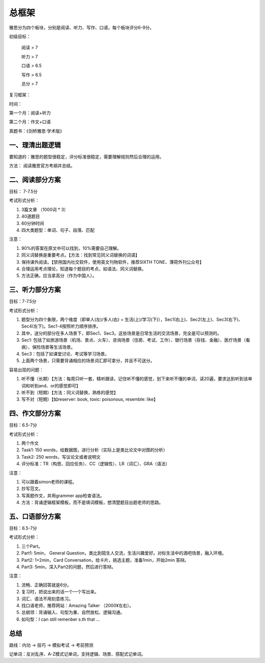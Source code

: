 总框架
=======

雅思分为四个板块，分别是阅读、听力、写作、口语，每个板块评分6-9分。


初级目标： 

    阅读 > 7

    听力 > 7
    
    口语 > 6.5
    
    写作 > 6.5
    
    总分 > 7

复习框架：

时间：

第一个月：阅读+听力

第二个月：作文+口语

真题书：《剑桥雅思·学术版》

一、理清出题逻辑
*******

要知道的：雅思的题型很稳定，评分标准很稳定，需要理解规则然后合理的运用。

方法： 阅读雅思官方考纲并总结。

二、阅读部分方案
*******

目标： 7-7.5分

考试形式分析：

1. 3篇文章 （1000词 * 3）


2. 40道题目


3. 60分钟时间


4. 四大类题型：单词、句子、段落、匹配

注意：

1. 90%的答案在原文中可以找到，10%需要自己理解。


2. 同义词替换是重要考点。【方法：找到常见同义词替换的词语】


3. 保持课外阅读。【禁用国内社交软件，使用英文刊物软件，推荐SIXTH TONE、薄荷外刊公众号】


4. 合理运用考点理论，知道每个题目的考点，如语法、同义词替换。


5. 方法正确，应当拿高分（作为中国人）。



三、听力部分方案
*******

目标：7-7.5分

考试形式分析：

1. 题型分为四个象限，两个维度（即单人(左)/多人(右) + 生活(上)/学习(下)），Sec1(右上)、Sec2(左上)、Sec3(右下)、Sec4(左下)。Sec1-4按照听力顺序排序。


2. 其中，送分的部分在多人场景下，即Sec1、Sec3。这些场景是日常生活的交流场景，完全是可以预测的。


3. Sec1: 包括了如旅游场景（机场、景点、火车）、咨询场景（住房、考试、工作）、银行场景（存钱、金融）、医疗场景（看病）、保险场景等生活场景。


4. Sec3：包括了如课堂讨论、考试等学习场景。


5. 上面两个场景，只需要背诵相应的场景词汇即可拿分，并且不可送分。

容易出现的问题：

1. 听不懂（长期）【方法：每周只听一套，精听跟读，记住听不懂的感觉，划下来听不懂的单词，读20遍，要求达到听到该单词和听到and、or的感觉即可】


2. 听不到（短期）【方法：同义词替换，熟练的感觉】


3. 写不对（短期）【如reserver: book, toxic: poisonous, resemble: like】

四、作文部分方案
*******

目标：6.5-7分

考试形式分析：

1. 两个作文


2. Task1: 150 words，给数据图，进行分析（实际上是类比论文中对图的分析）


3. Task2: 250 words，写议论文或者说明文


4. 评分标准：TR（构思、回应任务）、CC（逻辑性）、LR（词汇）、GRA（语法）

注意：

1. 可以跟着simon老师的课程。


2. 抄写范文。


3. 写真题作文，并用grammer app检查语法。


4. 方法：背诵逻辑框架模板，而不是填词模板，想清楚题目出题老师的思路。

五、口语部分方案
*******

目标：6.5-7分

考试形式分析：

1. 三个Part。


2. Part1: 5min， General Question，类比到陌生人交流，生活兴趣爱好。对标生活中的酒吧场景，融入环境。


3. Part2: 1+2min，Card Conversation，给卡片，挑选主题，准备1min，开始2min 答辩。


4. Part3: 5min，深入Part2的问题，然后进行答辩。


注意：

1. 流畅、正确回答就是6分。


2. 复习时，把说出来的话一个一个写出来。


3. 词汇、语法不用刻意练习。


4. 找口语老师，推荐网站：Amazing Talker （2000¥左右）。


5. 总纲领：背诵输入、句型为重、自然放松、逻辑沟通。


6. 如句型：I can still remenber s.th that ...


总结
******


路线：内功 -> 技巧 -> 模拟考试 -> 考前预测

记单词：反对乱序、A-Z模式记单词，支持逻辑、场景、搭配式记单词。
